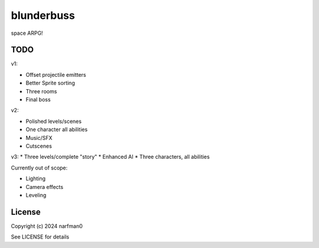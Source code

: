 blunderbuss
==============

.. image:: https://ci.appveyor.com/api/projects/status/github/narfman0/blunderbuss?branch=main
    :target: https://ci.appveyor.com/project/narfman0/blunderbuss

space ARPG!

TODO
----

v1:

* Offset projectile emitters
* Better Sprite sorting
* Three rooms
* Final boss

v2:

* Polished levels/scenes
* One character all abilities
* Music/SFX
* Cutscenes

v3:
* Three levels/complete "story"
* Enhanced AI
* Three characters, all abilities

Currently out of scope:

* Lighting
* Camera effects
* Leveling

License
-------

Copyright (c) 2024 narfman0

See LICENSE for details
